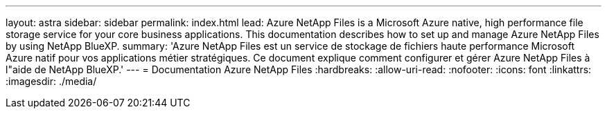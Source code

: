 ---
layout: astra 
sidebar: sidebar 
permalink: index.html 
lead: Azure NetApp Files is a Microsoft Azure native, high performance file storage service for your core business applications. This documentation describes how to set up and manage Azure NetApp Files by using NetApp BlueXP. 
summary: 'Azure NetApp Files est un service de stockage de fichiers haute performance Microsoft Azure natif pour vos applications métier stratégiques. Ce document explique comment configurer et gérer Azure NetApp Files à l"aide de NetApp BlueXP.' 
---
= Documentation Azure NetApp Files
:hardbreaks:
:allow-uri-read: 
:nofooter: 
:icons: font
:linkattrs: 
:imagesdir: ./media/


